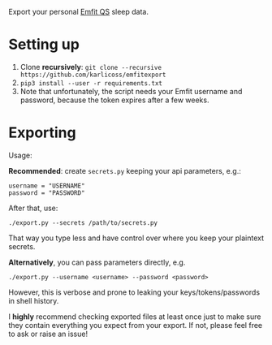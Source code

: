 Export your personal [[https://www.emfit.com/active-life-sleep-and-recovery][Emfit QS]] sleep data.


* Setting up
1. Clone *recursively*: =git clone --recursive https://github.com/karlicoss/emfitexport=
2. =pip3 install --user -r requirements.txt=
3. Note that unfortunately, the script needs your Emfit username and password, because the token expires after a few weeks.

# 3. Log in to your [[https://qs.emfit.com][Emfit dashboard]] and extract the =Authorisation= header using browser's devtools.
#    It should look like =Bearer SOME_LONG_STRING=.
#    If you don't know how to do it, [[https://willschenk.com/articles/2019/reverse_engineering_apis_using_chrome][here]] is a nice tutorial.

# TODO really need a way to install dependencies only... or maybe it's fair that setup.py reads requirements.txt, dunno

* Exporting

#+begin_src python :dir src :results drawer :exports results
import emfitexport.export as E; return E.make_parser().epilog
#+end_src

#+RESULTS:
:results:

Usage:

*Recommended*: create =secrets.py= keeping your api parameters, e.g.:


: username = "USERNAME"
: password = "PASSWORD"


After that, use:

: ./export.py --secrets /path/to/secrets.py

That way you type less and have control over where you keep your plaintext secrets.

*Alternatively*, you can pass parameters directly, e.g.

: ./export.py --username <username> --password <password>

However, this is verbose and prone to leaking your keys/tokens/passwords in shell history.



I *highly* recommend checking exported files at least once just to make sure they contain everything you expect from your export. If not, please feel free to ask or raise an issue!

:end:
